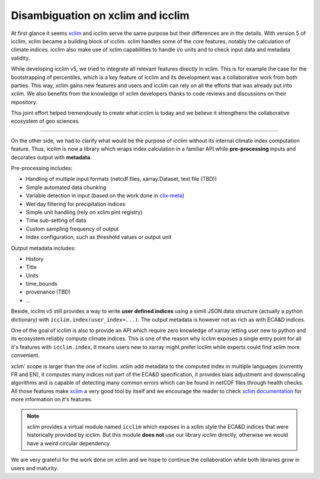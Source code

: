 .. _clix-meta: https://github.com/clix-meta/clix-meta

.. _xclim: https://github.com/Ouranosinc/xclim

####################################
 Disambiguation on xclim and icclim
####################################

At first glance it seems xclim_ and icclim serve the same purpose but
their differences are in the details. With version 5 of icclim, xclim
became a building block of icclim. xclim handles some of the core
features, notably the calculation of climate indices. icclim also make
use of xclim capabilities to handle i/o units and to check input data
and metadata validity.

While developing icclim v5, we tried to integrate all relevant features
directly in xclim. This is for example the case for the bootstrapping of
percentiles, which is a key feature of icclim and its development was a
collaborative work from both parties. This way, xclim gains new features
and users and icclim can rely on all the efforts that was already put
into xclim. We also benefits from the knowledge of xclim developers
thanks to code reviews and discussions on their repository.

This joint effort helped tremendously to create what icclim is today and
we believe it strengthens the collaborative ecosystem of geo sciences.

----

On the other side, we had to clarify what would be the purpose of icclim
without its internal climate index computation feature. Thus, icclim is
now a library which wraps index calculation in a familiar API while
**pre-processing** inputs and decorates output with **metadata**.

Pre-processing includes:

-  Handling of multiple input formats (netcdf files, xarray.Dataset,
   text file (TBD))
-  Simple automated data chunking
-  Variable detection in input (based on the work done in clix-meta_)
-  Wet day filtering for precipitation indices
-  Simple unit handling (rely on xclim pint registry)
-  Time sub-setting of data
-  Custom sampling frequency of output
-  Index configuration, such as threshold values or output unit

Output metadata includes:

-  History
-  Title
-  Units
-  time_bounds
-  provenance (TBD)
-  ...

Beside, icclim v5 still provides a way to write **user defined indices**
using a simili JSON data structure (actually a python dictionary) with
``icclim.index(user_index=...)``. The output metadata is however not as
rich as with ECA&D indices.

One of the goal of icclim is also to provide an API which require zero
knowledge of xarray letting user new to python and its ecosystem
reliably compute climate indices. This is one of the reason why icclim
exposes a single entry point for all it's features with
``icclim.index``. It means users new to xarray might prefer icclim while
experts could find xclim more convenient.

xclim' scope is larger than the one of icclim. xclim add metadata to the
computed index in multiple languages (currently FR and EN), it computes
many indices not part of the ECA&D specification, it provides biais
adjustment and downscaling algorithms and is capable of detecting many
common errors which can be found in netCDF files through health checks.
All those features make xclim_ a very good tool by itself and we
encourage the reader to check `xclim documentation
<https://xclim.readthedocs.io/en/stable/index.html>`_ for more
information on it's features.

.. note::

   xclim provides a virtual module named ``icclim`` which exposes in a
   xclim style the ECA&D indices that were historically provided by
   icclim. But this module **does not** use our library icclim directly,
   otherwise we would have a weird circular dependency.

We are very grateful for the work done on xclim and we hope to continue
the collaboration while both libraries grow in users and maturity.
